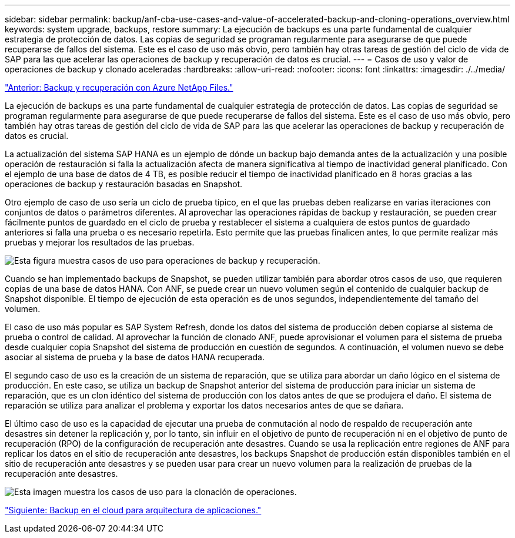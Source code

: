 ---
sidebar: sidebar 
permalink: backup/anf-cba-use-cases-and-value-of-accelerated-backup-and-cloning-operations_overview.html 
keywords: system upgrade, backups, restore 
summary: La ejecución de backups es una parte fundamental de cualquier estrategia de protección de datos. Las copias de seguridad se programan regularmente para asegurarse de que puede recuperarse de fallos del sistema. Este es el caso de uso más obvio, pero también hay otras tareas de gestión del ciclo de vida de SAP para las que acelerar las operaciones de backup y recuperación de datos es crucial. 
---
= Casos de uso y valor de operaciones de backup y clonado aceleradas
:hardbreaks:
:allow-uri-read: 
:nofooter: 
:icons: font
:linkattrs: 
:imagesdir: ./../media/


link:anf-cba-backup-and-recovery-using-azure-netapp-files.html["Anterior: Backup y recuperación con Azure NetApp Files."]

[role="lead"]
La ejecución de backups es una parte fundamental de cualquier estrategia de protección de datos. Las copias de seguridad se programan regularmente para asegurarse de que puede recuperarse de fallos del sistema. Este es el caso de uso más obvio, pero también hay otras tareas de gestión del ciclo de vida de SAP para las que acelerar las operaciones de backup y recuperación de datos es crucial.

La actualización del sistema SAP HANA es un ejemplo de dónde un backup bajo demanda antes de la actualización y una posible operación de restauración si falla la actualización afecta de manera significativa al tiempo de inactividad general planificado. Con el ejemplo de una base de datos de 4 TB, es posible reducir el tiempo de inactividad planificado en 8 horas gracias a las operaciones de backup y restauración basadas en Snapshot.

Otro ejemplo de caso de uso sería un ciclo de prueba típico, en el que las pruebas deben realizarse en varias iteraciones con conjuntos de datos o parámetros diferentes. Al aprovechar las operaciones rápidas de backup y restauración, se pueden crear fácilmente puntos de guardado en el ciclo de prueba y restablecer el sistema a cualquiera de estos puntos de guardado anteriores si falla una prueba o es necesario repetirla. Esto permite que las pruebas finalicen antes, lo que permite realizar más pruebas y mejorar los resultados de las pruebas.

image:anf-cba-image3.png["Esta figura muestra casos de uso para operaciones de backup y recuperación."]

Cuando se han implementado backups de Snapshot, se pueden utilizar también para abordar otros casos de uso, que requieren copias de una base de datos HANA. Con ANF, se puede crear un nuevo volumen según el contenido de cualquier backup de Snapshot disponible. El tiempo de ejecución de esta operación es de unos segundos, independientemente del tamaño del volumen.

El caso de uso más popular es SAP System Refresh, donde los datos del sistema de producción deben copiarse al sistema de prueba o control de calidad. Al aprovechar la función de clonado ANF, puede aprovisionar el volumen para el sistema de prueba desde cualquier copia Snapshot del sistema de producción en cuestión de segundos. A continuación, el volumen nuevo se debe asociar al sistema de prueba y la base de datos HANA recuperada.

El segundo caso de uso es la creación de un sistema de reparación, que se utiliza para abordar un daño lógico en el sistema de producción. En este caso, se utiliza un backup de Snapshot anterior del sistema de producción para iniciar un sistema de reparación, que es un clon idéntico del sistema de producción con los datos antes de que se produjera el daño. El sistema de reparación se utiliza para analizar el problema y exportar los datos necesarios antes de que se dañara.

El último caso de uso es la capacidad de ejecutar una prueba de conmutación al nodo de respaldo de recuperación ante desastres sin detener la replicación y, por lo tanto, sin influir en el objetivo de punto de recuperación ni en el objetivo de punto de recuperación (RPO) de la configuración de recuperación ante desastres. Cuando se usa la replicación entre regiones de ANF para replicar los datos en el sitio de recuperación ante desastres, los backups Snapshot de producción están disponibles también en el sitio de recuperación ante desastres y se pueden usar para crear un nuevo volumen para la realización de pruebas de la recuperación ante desastres.

image:anf-cba-image4.png["Esta imagen muestra los casos de uso para la clonación de operaciones."]

link:anf-cba-cloud-backup-for-applications-architecture.html["Siguiente: Backup en el cloud para arquitectura de aplicaciones."]
